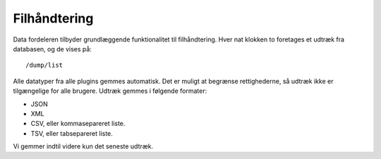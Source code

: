 Filhåndtering
=============

Data fordeleren tilbyder grundlæggende funktionalitet til
filhåndtering. Hver nat klokken to foretages et udtræk fra databasen,
og de vises på::

  /dump/list

Alle datatyper fra alle plugins gemmes automatisk. Det er muligt at
begrænse rettighederne, så udtræk ikke er tilgængelige for alle
brugere. Udtræk gemmes i følgende formater:

* JSON
* XML
* CSV, eller kommasepareret liste.
* TSV, eller tabsepareret liste.

Vi gemmer indtil videre kun det seneste udtræk.
